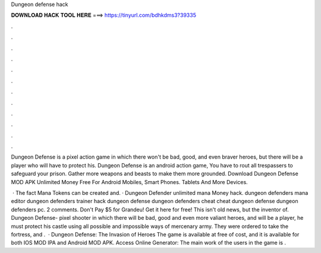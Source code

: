 Dungeon defense hack



𝐃𝐎𝐖𝐍𝐋𝐎𝐀𝐃 𝐇𝐀𝐂𝐊 𝐓𝐎𝐎𝐋 𝐇𝐄𝐑𝐄 ===> https://tinyurl.com/bdhkdms3?39335



.



.



.



.



.



.



.



.



.



.



.



.

Dungeon Defense is a pixel action game in which there won't be bad, good, and even braver heroes, but there will be a player who will have to protect his. Dungeon Defense is an android action game, You have to rout all trespassers to safeguard your prison. Gather more weapons and beasts to make them more grounded. Download Dungeon Defense MOD APK Unlimited Money Free For Android Mobiles, Smart Phones. Tablets And More Devices.

 · The fact Mana Tokens can be created and. · Dungeon Defender unlimited mana Money hack. dungeon defenders mana editor dungeon defenders trainer hack dungeon defense dungeon defenders cheat cheat dungeon defense dungeon defenders pc. 2 comments. Don't Pay $5 for Grandeu! Get it here for free! This isn't old news, but the inventor of. Dungeon Defense- pixel shooter in which there will be bad, good and even more valiant heroes, and will be a player, he must protect his castle using all possible and impossible ways of mercenary army. They were ordered to take the fortress, and .  · Dungeon Defense: The Invasion of Heroes The game is available at free of cost, and it is available for both IOS MOD IPA and Android MOD APK. Access Online Generator:  The main work of the users in the game is .
